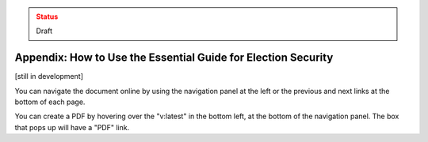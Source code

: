 ..
  Created by: mike garcia
  On: 1/26/2022
  To: Provide instructions and helpful tips on how to use EGES as a tool to improve cybersecurity posture

.. admonition:: Status
   :class: caution

   Draft

Appendix: How to Use the Essential Guide for Election Security
---------------------------------------------------------------------

[still in development]

You can navigate the document online by using the navigation panel at the left or the previous and next links at the bottom of each page.

You can create a PDF by hovering over the "v:latest" in the bottom left, at the bottom of the navigation panel. The box that pops up will have a "PDF" link.
